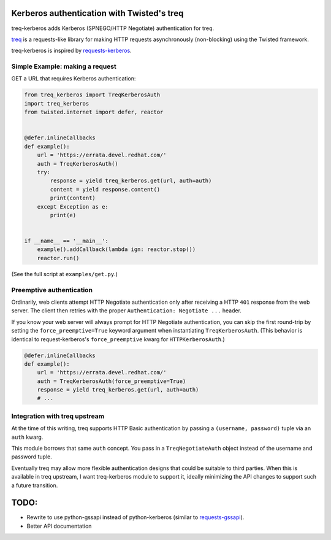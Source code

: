 Kerberos authentication with Twisted's treq
===========================================

.. image:: https://travis-ci.org/ktdreyer/treq-kerberos.svg?branch=master
             :target: https://travis-ci.org/ktdreyer/treq-kerberos

treq-kerberos adds Kerberos (SPNEGO/HTTP Negotiate) authentication for treq.

`treq <https://github.com/twisted/treq>`_ is a requests-like library for
making HTTP requests asynchronously (non-blocking) using the Twisted framework.

treq-kerberos is inspired by `requests-kerberos
<https://github.com/requests/requests-kerberos>`_.


Simple Example: making a request
--------------------------------

GET a URL that requires Kerberos authentication:

.. code-block:: python

    from treq_kerberos import TreqKerberosAuth
    import treq_kerberos
    from twisted.internet import defer, reactor


    @defer.inlineCallbacks
    def example():
        url = 'https://errata.devel.redhat.com/'
        auth = TreqKerberosAuth()
        try:
            response = yield treq_kerberos.get(url, auth=auth)
            content = yield response.content()
            print(content)
        except Exception as e:
            print(e)


    if __name__ == '__main__':
        example().addCallback(lambda ign: reactor.stop())
        reactor.run()


(See the full script at ``examples/get.py``.)


Preemptive authentication
-------------------------

Ordinarily, web clients attempt HTTP Negotiate authentication only after
receiving a HTTP ``401`` response from the web server. The client then retries
with the proper ``Authentication: Negotiate ...`` header.

If you know your web server will always prompt for HTTP Negotiate
authentication, you can skip the first round-trip by setting the
``force_preemptive=True`` keyword argument when instantiating
``TreqKerberosAuth``. (This behavior is identical to request-kerberos's
``force_preemptive`` kwarg for ``HTTPKerberosAuth``.)

.. code-block:: python

    @defer.inlineCallbacks
    def example():
        url = 'https://errata.devel.redhat.com/'
        auth = TreqKerberosAuth(force_preemptive=True)
        response = yield treq_kerberos.get(url, auth=auth)
        # ...


Integration with treq upstream
------------------------------

At the time of this writing, treq supports HTTP Basic authentication by passing
a ``(username, password)`` tuple via an ``auth`` kwarg.

This module borrows that same ``auth`` concept. You pass in a
``TreqNegotiateAuth`` object instead of the username and password tuple.

Eventually treq may allow more flexible authentication designs that could be
suitable to third parties. When this is available in treq upstream, I want
treq-kerberos module to support it, ideally minimizing the API changes to
support such a future transition.

TODO:
=====
* Rewrite to use python-gssapi instead of python-kerberos (similar to
  `requests-gssapi <https://github.com/pythongssapi/requests-gssapi>`_).
* Better API documentation
